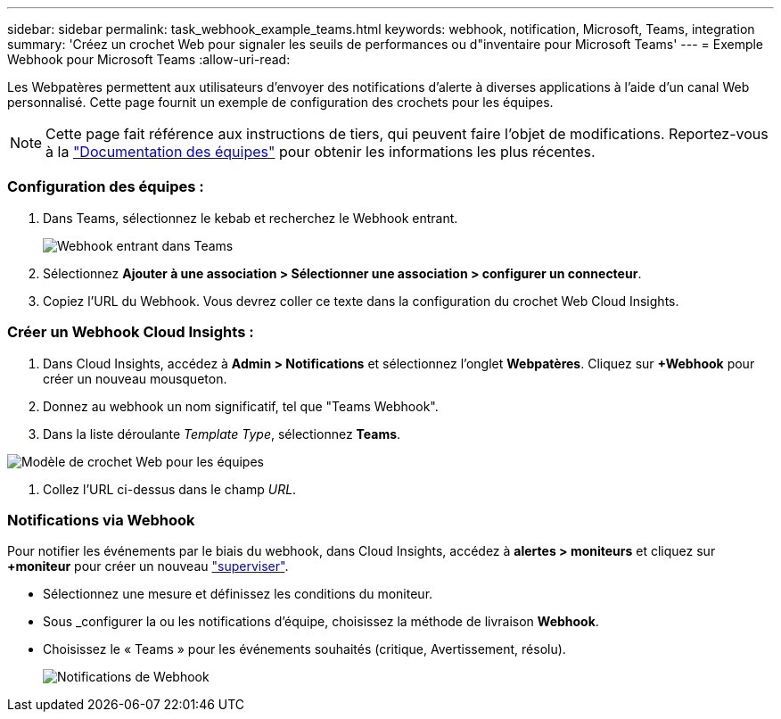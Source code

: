---
sidebar: sidebar 
permalink: task_webhook_example_teams.html 
keywords: webhook, notification, Microsoft, Teams, integration 
summary: 'Créez un crochet Web pour signaler les seuils de performances ou d"inventaire pour Microsoft Teams' 
---
= Exemple Webhook pour Microsoft Teams
:allow-uri-read: 


[role="lead lead"]
Les Webpatères permettent aux utilisateurs d'envoyer des notifications d'alerte à diverses applications à l'aide d'un canal Web personnalisé. Cette page fournit un exemple de configuration des crochets pour les équipes.


NOTE: Cette page fait référence aux instructions de tiers, qui peuvent faire l'objet de modifications. Reportez-vous à la link:https://docs.microsoft.com/en-us/microsoftteams/platform/webhooks-and-connectors/how-to/add-incoming-webhook["Documentation des équipes"] pour obtenir les informations les plus récentes.



=== Configuration des équipes :

. Dans Teams, sélectionnez le kebab et recherchez le Webhook entrant.
+
image:Webhooks_Teams_Create_Webhook.png["Webhook entrant dans Teams"]

. Sélectionnez *Ajouter à une association > Sélectionner une association > configurer un connecteur*.
. Copiez l'URL du Webhook. Vous devrez coller ce texte dans la configuration du crochet Web Cloud Insights.




=== Créer un Webhook Cloud Insights :

. Dans Cloud Insights, accédez à *Admin > Notifications* et sélectionnez l'onglet *Webpatères*. Cliquez sur *+Webhook* pour créer un nouveau mousqueton.
. Donnez au webhook un nom significatif, tel que "Teams Webhook".
. Dans la liste déroulante _Template Type_, sélectionnez *Teams*.


image:Webhooks-Teams_example.png["Modèle de crochet Web pour les équipes"]

. Collez l'URL ci-dessus dans le champ _URL_.




=== Notifications via Webhook

Pour notifier les événements par le biais du webhook, dans Cloud Insights, accédez à *alertes > moniteurs* et cliquez sur *+moniteur* pour créer un nouveau link:task_create_monitor.html["superviser"].

* Sélectionnez une mesure et définissez les conditions du moniteur.
* Sous _configurer la ou les notifications d'équipe, choisissez la méthode de livraison *Webhook*.
* Choisissez le « Teams » pour les événements souhaités (critique, Avertissement, résolu).
+
image:Webhooks_Teams_Notifications.png["Notifications de Webhook"]


